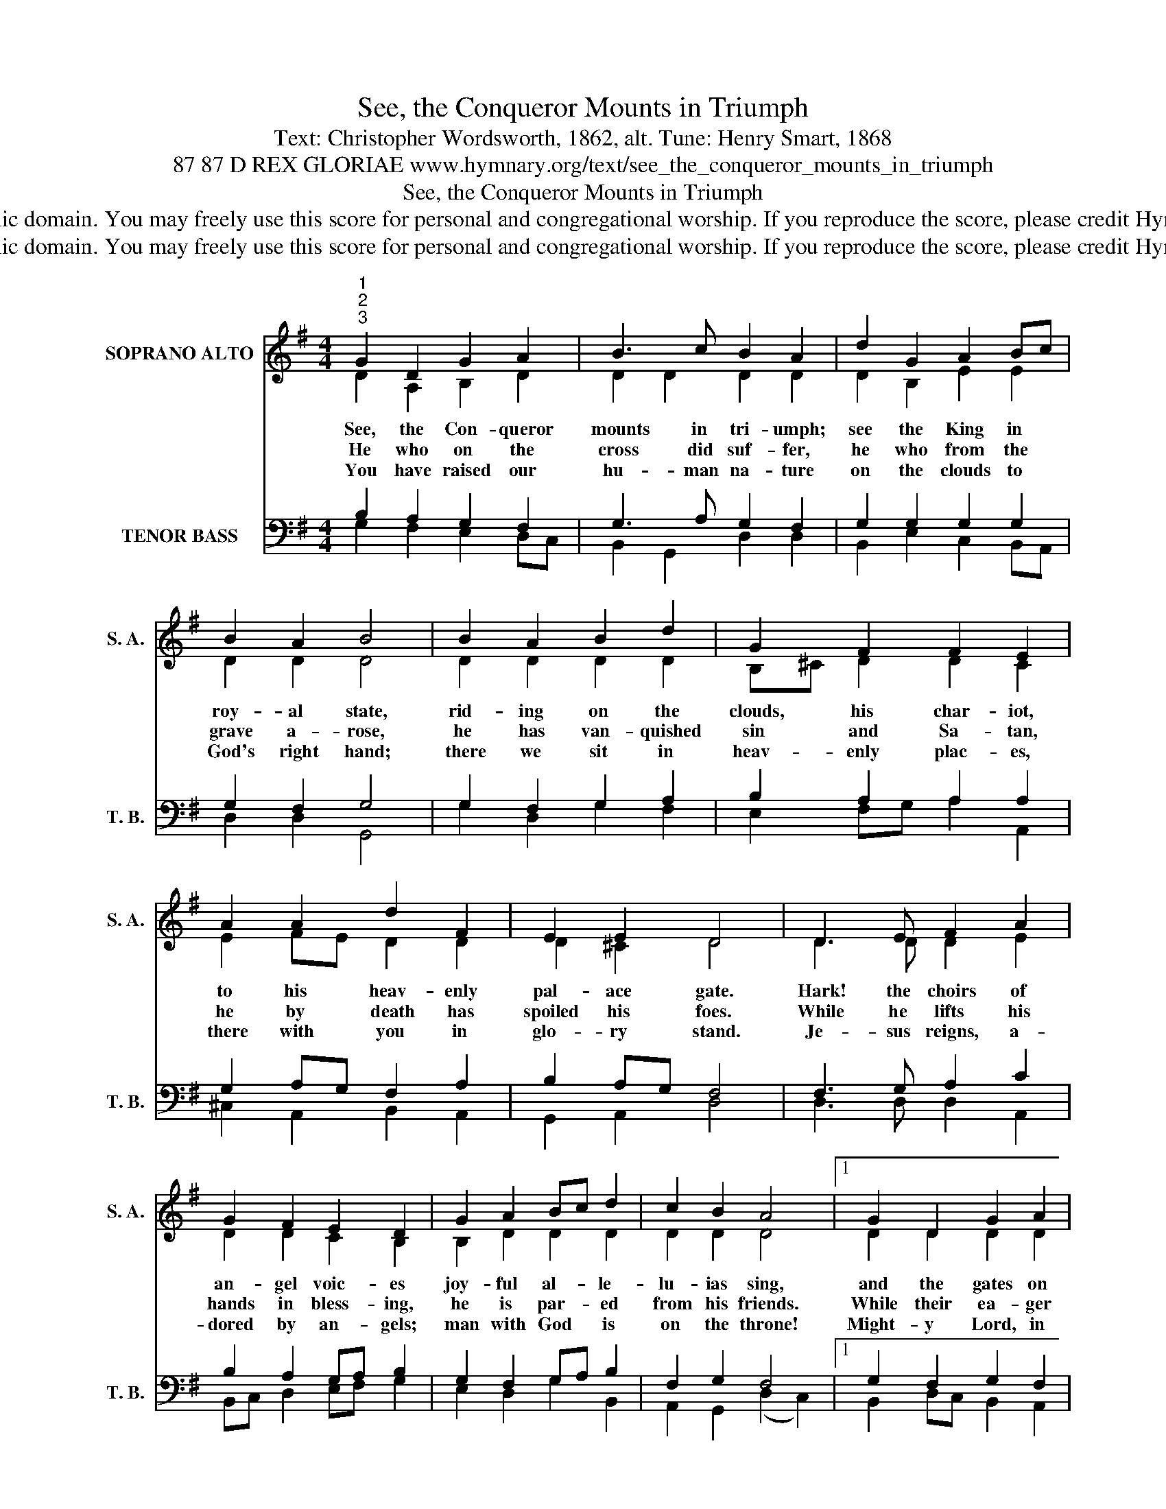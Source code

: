 X:1
T:See, the Conqueror Mounts in Triumph
T:Text: Christopher Wordsworth, 1862, alt. Tune: Henry Smart, 1868
T:87 87 D REX GLORIAE www.hymnary.org/text/see_the_conqueror_mounts_in_triumph
T:See, the Conqueror Mounts in Triumph
T:This hymn is in the public domain. You may freely use this score for personal and congregational worship. If you reproduce the score, please credit Hymnary.org as the source. 
T:This hymn is in the public domain. You may freely use this score for personal and congregational worship. If you reproduce the score, please credit Hymnary.org as the source. 
Z:This hymn is in the public domain. You may freely use this score for personal and congregational worship. If you reproduce the score, please credit Hymnary.org as the source.
%%score ( 1 2 ) ( 3 4 )
L:1/8
M:4/4
K:G
V:1 treble nm="SOPRANO ALTO" snm="S. A."
V:2 treble 
V:3 bass nm="TENOR BASS" snm="T. B."
V:4 bass 
V:1
"^1""^2""^3" G2 D2 G2 A2 | B3 c B2 A2 | d2 G2 A2 Bc | B2 A2 B4 | B2 A2 B2 d2 | G2 F2 F2 E2 | %6
w: See, the Con- queror|mounts in tri- umph;|see the King in *|roy- al state,|rid- ing on the|clouds, his char- iot,|
w: He who on the|cross did suf- fer,|he who from the *|grave a- rose,|he has van- quished|sin and Sa- tan,|
w: You have raised our|hu- man na- ture|on the clouds to *|God's right hand;|there we sit in|heav- enly plac- es,|
 A2 A2 d2 F2 | E2 E2 D4 | D3 E F2 A2 | G2 F2 E2 D2 | G2 A2 Bc d2 | c2 B2 A4 |1 G2 D2 G2 A2 | %13
w: to his heav- enly|pal- ace gate.|Hark! the choirs of|an- gel voic- es|joy- ful al- * le-|lu- ias sing,|and the gates on|
w: he by death has|spoiled his foes.|While he lifts his|hands in bless- ing,|he is par- * ed|from his friends.|While their ea- ger|
w: there with you in|glo- ry stand.|Je- sus reigns, a-|dored by an- gels;|man with God * is|on the throne!|Might- y Lord, in|
 B3 c B2 A2 | d2 G2 c2 B2 | A2 A2 G4 |] %16
w: high are o- pened|to re- ceive their|heav- enly King.|
w: eyes be- hold him,|in the cloud the|Lord as- cends.|
w: your as- cen- sion|we by faith can|see our own.|
V:2
 D2 A,2 B,2 D2 | D2 D2 D2 D2 | D2 B,2 E2 E2 | D2 D2 D4 | D2 D2 D2 D2 | B,^C D2 D2 C2 | %6
 E2 FE D2 D2 | D2 ^C2 D4 | D3 D D2 E2 | D2 D2 C2 B,2 | B,2 D2 D2 D2 | D2 D2 D4 |1 D2 D2 D2 D2 | %13
 D2 G2 D2 D2 | D2 B,2 E2 D2 | D3 C B,4 |] %16
V:3
 B,2 A,2 G,2 F,2 | G,3 A, G,2 F,2 | G,2 G,2 G,2 G,2 | G,2 F,2 G,4 | G,2 F,2 G,2 A,2 | %5
 B,2 A,2 A,2 A,2 | G,2 A,G, F,2 A,2 | B,2 A,G, F,4 | F,3 G, A,2 C2 | B,2 A,2 G,A, B,2 | %10
 G,2 F,2 G,A, B,2 | F,2 G,2 F,4 |1 G,2 F,2 G,2 F,2 | G,3 A, G,2 F,2 | G,2 G,2 G,2 G,2 | %15
 G,2 F,2 G,4 |] %16
V:4
 G,2 F,2 E,2 D,C, | B,,2 G,,2 D,2 D,2 | B,,2 E,2 C,2 B,,A,, | D,2 D,2 G,,4 | G,2 D,2 G,2 F,2 | %5
 E,2 F,G, A,2 A,,2 | ^C,2 A,,2 B,,2 A,,2 | G,,2 A,,2 D,4 | D,3 D, D,2 A,,2 | B,,C, D,2 E,F, G,2 | %10
 E,2 D,2 G,2 B,,2 | A,,2 G,,2 (D,2 C,2) |1 B,,2 D,C, B,,2 A,,2 | G,,2 E,2 D,3 C, | %14
 B,,2 E,2 C,2 G,,2 | D,2 D,2 G,,4 |] %16

